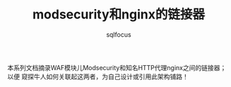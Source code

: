 #+TITLE: modsecurity和nginx的链接器
#+AUTHOR: sqlfocus


本系列文档摘录WAF模块儿Modsecurity和知名HTTP代理nginx之间的链接器；以便
窥探牛人如何关联起这两者，为自己设计或引用此架构铺路！







